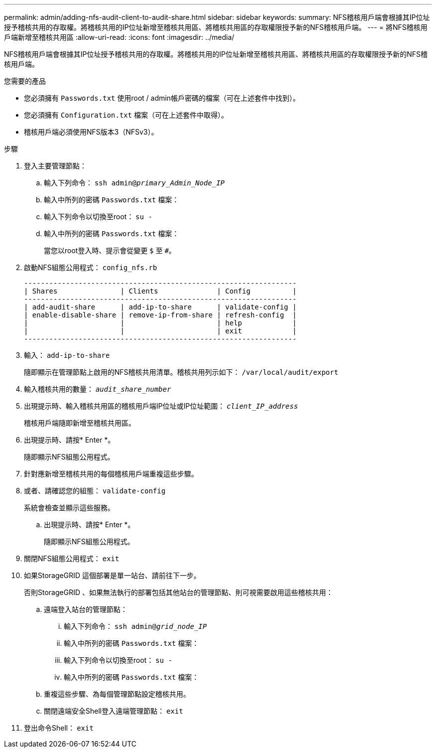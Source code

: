 ---
permalink: admin/adding-nfs-audit-client-to-audit-share.html 
sidebar: sidebar 
keywords:  
summary: NFS稽核用戶端會根據其IP位址授予稽核共用的存取權。將稽核共用的IP位址新增至稽核共用區、將稽核共用區的存取權限授予新的NFS稽核用戶端。 
---
= 將NFS稽核用戶端新增至稽核共用區
:allow-uri-read: 
:icons: font
:imagesdir: ../media/


[role="lead"]
NFS稽核用戶端會根據其IP位址授予稽核共用的存取權。將稽核共用的IP位址新增至稽核共用區、將稽核共用區的存取權限授予新的NFS稽核用戶端。

.您需要的產品
* 您必須擁有 `Passwords.txt` 使用root / admin帳戶密碼的檔案（可在上述套件中找到）。
* 您必須擁有 `Configuration.txt` 檔案（可在上述套件中取得）。
* 稽核用戶端必須使用NFS版本3（NFSv3）。


.步驟
. 登入主要管理節點：
+
.. 輸入下列命令： `ssh admin@_primary_Admin_Node_IP_`
.. 輸入中所列的密碼 `Passwords.txt` 檔案：
.. 輸入下列命令以切換至root： `su -`
.. 輸入中所列的密碼 `Passwords.txt` 檔案：
+
當您以root登入時、提示會從變更 `$` 至 `#`。



. 啟動NFS組態公用程式： `config_nfs.rb`
+
[listing]
----

-----------------------------------------------------------------
| Shares               | Clients              | Config          |
-----------------------------------------------------------------
| add-audit-share      | add-ip-to-share      | validate-config |
| enable-disable-share | remove-ip-from-share | refresh-config  |
|                      |                      | help            |
|                      |                      | exit            |
-----------------------------------------------------------------
----
. 輸入： `add-ip-to-share`
+
隨即顯示在管理節點上啟用的NFS稽核共用清單。稽核共用列示如下： `/var/local/audit/export`

. 輸入稽核共用的數量： `_audit_share_number_`
. 出現提示時、輸入稽核共用區的稽核用戶端IP位址或IP位址範圍： `_client_IP_address_`
+
稽核用戶端隨即新增至稽核共用區。

. 出現提示時、請按* Enter *。
+
隨即顯示NFS組態公用程式。

. 針對應新增至稽核共用的每個稽核用戶端重複這些步驟。
. 或者、請確認您的組態： `validate-config`
+
系統會檢查並顯示這些服務。

+
.. 出現提示時、請按* Enter *。
+
隨即顯示NFS組態公用程式。



. 關閉NFS組態公用程式： `exit`
. 如果StorageGRID 這個部署是單一站台、請前往下一步。
+
否則StorageGRID 、如果無法執行的部署包括其他站台的管理節點、則可視需要啟用這些稽核共用：

+
.. 遠端登入站台的管理節點：
+
... 輸入下列命令： `ssh admin@_grid_node_IP_`
... 輸入中所列的密碼 `Passwords.txt` 檔案：
... 輸入下列命令以切換至root： `su -`
... 輸入中所列的密碼 `Passwords.txt` 檔案：


.. 重複這些步驟、為每個管理節點設定稽核共用。
.. 關閉遠端安全Shell登入遠端管理節點： `exit`


. 登出命令Shell： `exit`

